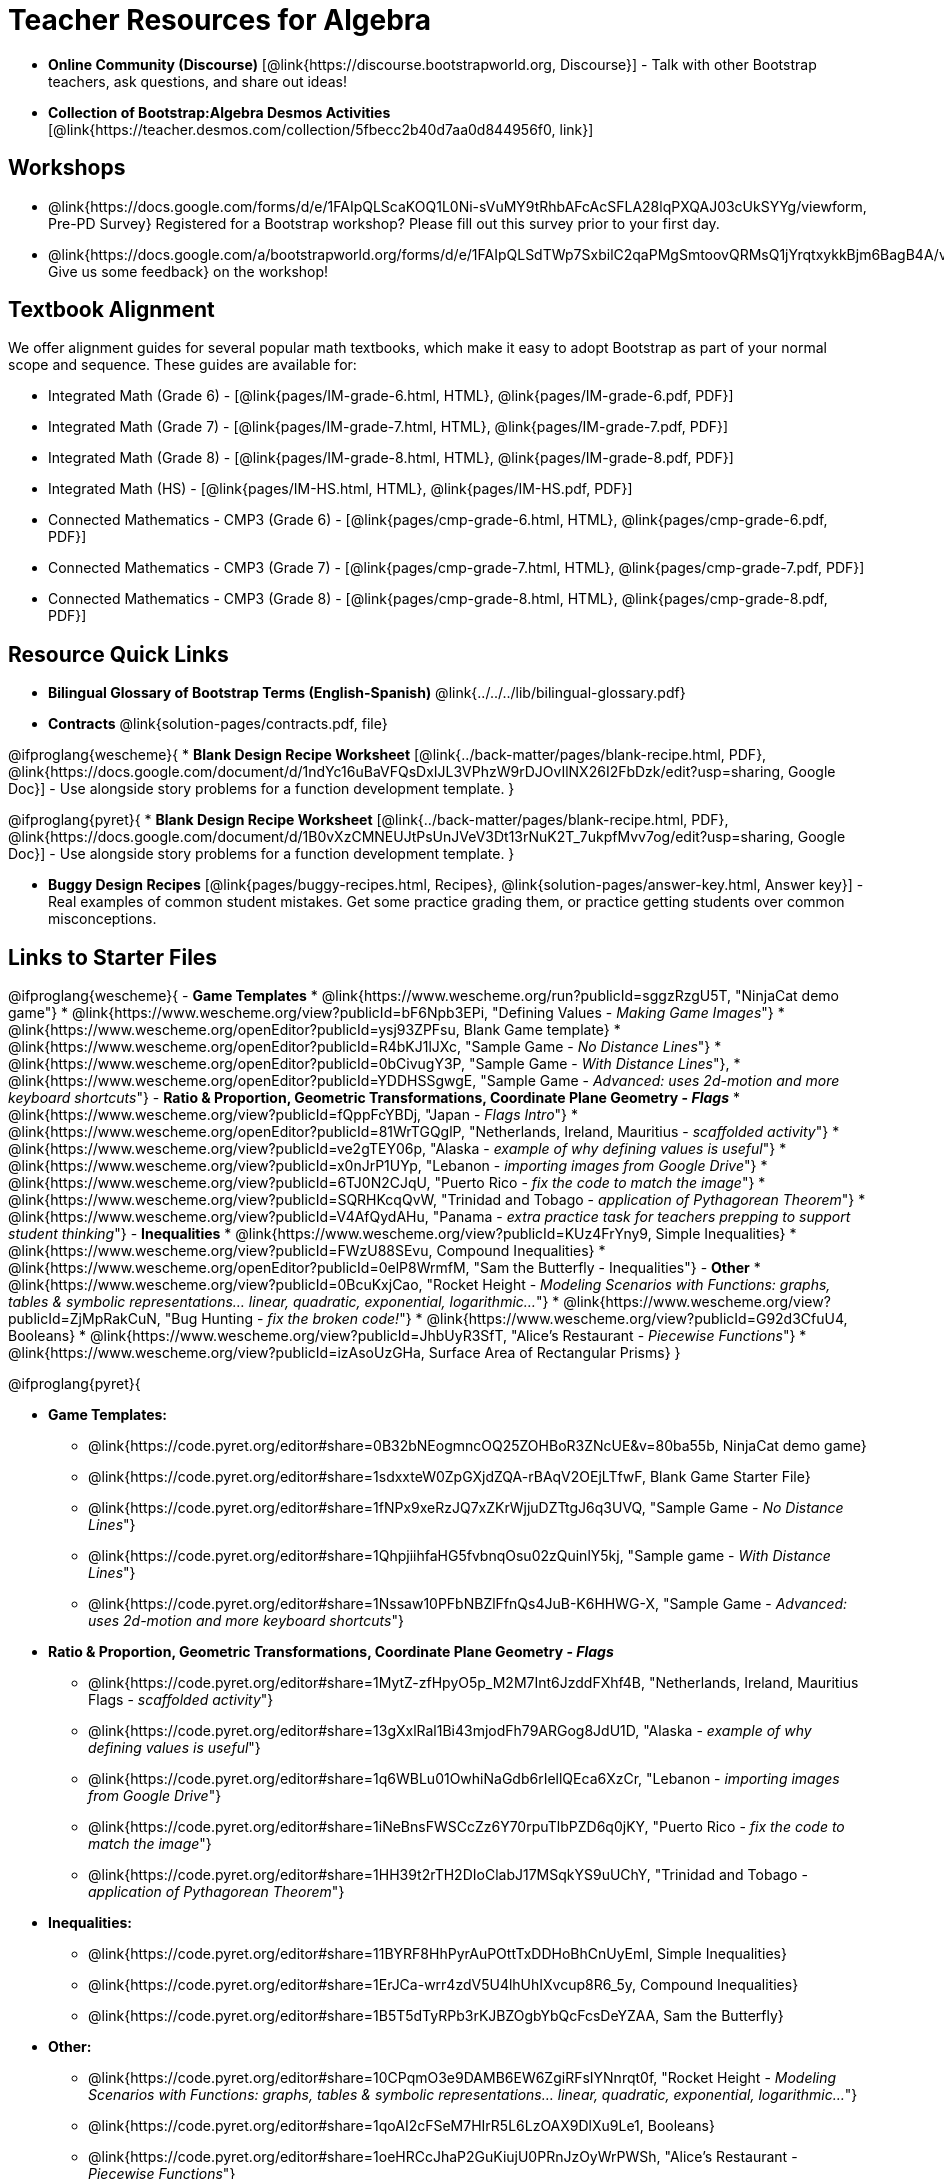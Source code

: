 = Teacher Resources for Algebra

[.teacher_resources]

- *Online Community (Discourse)* [@link{https://discourse.bootstrapworld.org, Discourse}] - Talk with other Bootstrap teachers, ask questions, and share out ideas!

- *Collection of Bootstrap:Algebra Desmos Activities* [@link{https://teacher.desmos.com/collection/5fbecc2b40d7aa0d844956f0, link}]

== Workshops

* @link{https://docs.google.com/forms/d/e/1FAIpQLScaKOQ1L0Ni-sVuMY9tRhbAFcAcSFLA28lqPXQAJ03cUkSYYg/viewform, Pre-PD Survey} Registered for a Bootstrap workshop? Please fill out this survey prior to your first day.

* @link{https://docs.google.com/a/bootstrapworld.org/forms/d/e/1FAIpQLSdTWp7SxbilC2qaPMgSmtoovQRMsQ1jYrqtxykkBjm6BagB4A/viewform, Give us some feedback} on the workshop!

== Textbook Alignment
We offer alignment guides for several popular math textbooks, which make it easy to adopt Bootstrap as part of your normal scope and sequence. These guides are available for:

- Integrated Math (Grade 6) - [@link{pages/IM-grade-6.html, HTML}, @link{pages/IM-grade-6.pdf, PDF}]
- Integrated Math (Grade 7) - [@link{pages/IM-grade-7.html, HTML}, @link{pages/IM-grade-7.pdf, PDF}]
- Integrated Math (Grade 8) - [@link{pages/IM-grade-8.html, HTML}, @link{pages/IM-grade-8.pdf, PDF}]
- Integrated Math (HS) - [@link{pages/IM-HS.html, HTML}, @link{pages/IM-HS.pdf, PDF}]
- Connected Mathematics - CMP3 (Grade 6) - [@link{pages/cmp-grade-6.html, HTML}, @link{pages/cmp-grade-6.pdf, PDF}]
- Connected Mathematics - CMP3 (Grade 7) - [@link{pages/cmp-grade-7.html, HTML}, @link{pages/cmp-grade-7.pdf, PDF}]
- Connected Mathematics - CMP3 (Grade 8) - [@link{pages/cmp-grade-8.html, HTML}, @link{pages/cmp-grade-8.pdf, PDF}]

== Resource Quick Links

* *Bilingual Glossary of Bootstrap Terms (English-Spanish)* @link{../../../lib/bilingual-glossary.pdf}

* *Contracts* @link{solution-pages/contracts.pdf, file}

@ifproglang{wescheme}{
* *Blank Design Recipe Worksheet* [@link{../back-matter/pages/blank-recipe.html, PDF}, @link{https://docs.google.com/document/d/1ndYc16uBaVFQsDxIJL3VPhzW9rDJOvIlNX26I2FbDzk/edit?usp=sharing, Google Doc}] - Use alongside story problems for a function development template.
}

@ifproglang{pyret}{
* *Blank Design Recipe Worksheet* [@link{../back-matter/pages/blank-recipe.html, PDF}, @link{https://docs.google.com/document/d/1B0vXzCMNEUJtPsUnJVeV3Dt13rNuK2T_7ukpfMvv7og/edit?usp=sharing, Google Doc}] - Use alongside story problems for a function development template.
}

* *Buggy Design Recipes*
[@link{pages/buggy-recipes.html, Recipes}, @link{solution-pages/answer-key.html, Answer key}] - Real examples of common student mistakes. Get some practice grading them, or practice getting students over common misconceptions.

== Links to Starter Files
@ifproglang{wescheme}{
- *Game Templates*
 * @link{https://www.wescheme.org/run?publicId=sggzRzgU5T, "NinjaCat demo game"}
 * @link{https://www.wescheme.org/view?publicId=bF6Npb3EPi, "Defining Values - _Making Game Images_"}
 * @link{https://www.wescheme.org/openEditor?publicId=ysj93ZPFsu, Blank Game template}
 * @link{https://www.wescheme.org/openEditor?publicId=R4bKJ1lJXc, "Sample Game - _No Distance Lines_"}
 * @link{https://www.wescheme.org/openEditor?publicId=0bCivugY3P, "Sample Game - _With Distance Lines_"},
 * @link{https://www.wescheme.org/openEditor?publicId=YDDHSSgwgE, "Sample Game - _Advanced: uses 2d-motion and more keyboard shortcuts_"}
- *Ratio & Proportion, Geometric Transformations, Coordinate Plane Geometry - _Flags_*
 * @link{https://www.wescheme.org/view?publicId=fQppFcYBDj, "Japan - _Flags Intro_"}
 * @link{https://www.wescheme.org/openEditor?publicId=81WrTGQglP, "Netherlands, Ireland, Mauritius - _scaffolded activity_"}
 * @link{https://www.wescheme.org/view?publicId=ve2gTEY06p, "Alaska - _example of why defining values is useful_"}
 * @link{https://www.wescheme.org/view?publicId=x0nJrP1UYp, "Lebanon - _importing images from Google Drive_"}
 * @link{https://www.wescheme.org/view?publicId=6TJ0N2CJqU, "Puerto Rico - _fix the code to match the image_"}
 * @link{https://www.wescheme.org/view?publicId=SQRHKcqQvW, "Trinidad and Tobago - _application of Pythagorean Theorem_"}
 * @link{https://www.wescheme.org/view?publicId=V4AfQydAHu, "Panama - _extra practice task for teachers prepping to support student thinking_"}
- *Inequalities*
 * @link{https://www.wescheme.org/view?publicId=KUz4FrYny9, Simple Inequalities}
 * @link{https://www.wescheme.org/view?publicId=FWzU88SEvu, Compound Inequalities}
 * @link{https://www.wescheme.org/openEditor?publicId=0elP8WrmfM, "Sam the Butterfly - Inequalities"}
- *Other*
 * @link{https://www.wescheme.org/view?publicId=0BcuKxjCao, "Rocket Height - _Modeling Scenarios with Functions: graphs, tables & symbolic representations... linear, quadratic, exponential, logarithmic..._"}
 * @link{https://www.wescheme.org/view?publicId=ZjMpRakCuN, "Bug Hunting - _fix the broken code!_"}
 * @link{https://www.wescheme.org/view?publicId=G92d3CfuU4, Booleans}
 * @link{https://www.wescheme.org/view?publicId=JhbUyR3SfT, "Alice's Restaurant - _Piecewise Functions_"}
 * @link{https://www.wescheme.org/view?publicId=izAsoUzGHa, Surface Area of Rectangular Prisms}
}

@ifproglang{pyret}{

- *Game Templates:*
 * @link{https://code.pyret.org/editor#share=0B32bNEogmncOQ25ZOHBoR3ZNcUE&v=80ba55b, NinjaCat demo game}
 * @link{https://code.pyret.org/editor#share=1sdxxteW0ZpGXjdZQA-rBAqV2OEjLTfwF, Blank Game Starter File}
 * @link{https://code.pyret.org/editor#share=1fNPx9xeRzJQ7xZKrWjjuDZTtgJ6q3UVQ, "Sample Game - _No Distance Lines_"}
 * @link{https://code.pyret.org/editor#share=1QhpjiihfaHG5fvbnqOsu02zQuinlY5kj, "Sample game - _With Distance Lines_"}
 * @link{https://code.pyret.org/editor#share=1Nssaw10PFbNBZlFfnQs4JuB-K6HHWG-X, "Sample Game - _Advanced: uses 2d-motion and more keyboard shortcuts_"}
- *Ratio & Proportion, Geometric Transformations, Coordinate Plane Geometry - _Flags_*
 * @link{https://code.pyret.org/editor#share=1MytZ-zfHpyO5p_M2M7Int6JzddFXhf4B, "Netherlands, Ireland, Mauritius Flags - _scaffolded activity_"}
 * @link{https://code.pyret.org/editor#share=13gXxlRal1Bi43mjodFh79ARGog8JdU1D, "Alaska - _example of why defining values is useful_"}
 * @link{https://code.pyret.org/editor#share=1q6WBLu01OwhiNaGdb6rIellQEca6XzCr, "Lebanon - _importing images from Google Drive_"}
 * @link{https://code.pyret.org/editor#share=1iNeBnsFWSCcZz6Y70rpuTlbPZD6q0jKY, "Puerto Rico - _fix the code to match the image_"}
 * @link{https://code.pyret.org/editor#share=1HH39t2rTH2DIoClabJ17MSqkYS9uUChY, "Trinidad and Tobago - _application of Pythagorean Theorem_"}
-  *Inequalities:*
 * @link{https://code.pyret.org/editor#share=11BYRF8HhPyrAuPOttTxDDHoBhCnUyEmI, Simple Inequalities}
 * @link{https://code.pyret.org/editor#share=1ErJCa-wrr4zdV5U4lhUhIXvcup8R6_5y, Compound Inequalities}
 * @link{https://code.pyret.org/editor#share=1B5T5dTyRPb3rKJBZOgbYbQcFcsDeYZAA, Sam the Butterfly}
- *Other:*
 * @link{https://code.pyret.org/editor#share=10CPqmO3e9DAMB6EW6ZgiRFsIYNnrqt0f, "Rocket Height - _Modeling Scenarios with Functions: graphs, tables & symbolic representations... linear, quadratic, exponential, logarithmic..._"}
 * @link{https://code.pyret.org/editor#share=1qoAI2cFSeM7HIrR5L6LzOAX9DlXu9Le1, Booleans}
 * @link{https://code.pyret.org/editor#share=1oeHRCcJhaP2GuKiujU0PRnJzOyWrPWSh, "Alice's Restaurant - _Piecewise Functions_"}
 * @link{https://code.pyret.org/editor#share=1qU_aWQgfHLX5vRsFiFPK8JxUUXXAu1Ha, Surface Area of a Rectangular Prism}
}

== Videos for Teachers
Developed in partnership with @link{https://www.code.org, Code.org}

//Embed 10 videos here
[cols="30a,30a,30a", stripes=none]
|===
|
*Modeling and Coordinates*

video::hy3SKXANmSQ[youtube]

|
*Order of Operations*

video::ObJ0Aawc9s4[youtube]

|
*Domain and Range*

video::yW9XLaY5i8A[youtube]

|
*Defining Values*

video::bOIs2DyMUv8[youtube]

|
*Introducing The Design Recipe*

video::Yf5w56PpaTw[youtube]

|
*Using The Design Recipe*

video::e5ORR9LpgkU[youtube]

|
*Boolean Logic & Inequalities*

video::XjT-PdWmvtE[youtube]

|
*Piecewise Functions*

video::DYrd_xaTKYU[youtube]

|
*The Pythagorean Theorem*

video::35UgYAPkNcc[youtube]

|
*Why Is Algebra So Hard?*

video::0t3Q_syA0Mk[youtube]

|===

== Exercises and Solutions
@all-exercises

== Other Facilitation Resources

@ifproglang{wescheme}{
- *Assessment Guide* [@link{https://docs.google.com/document/d/1uJk66awwVCqJPSTiwMy1FKuYd1FipsShJwCUCq0P7Tw/edit?usp=sharing, Google Doc}] - Guidance for teachers on assessing student programs.
}

- *Grading Rubric* [@link{https://docs.google.com/document/d/10YYUmMbE77VwC3W24yZykZe1I0ELL_jE2_NQyH473MY/edit#, Google Doc}] - A simple grading rubric for Design Recipes.

- *Sample Homework Submission Form* [@link{https://docs.google.com/forms/d/1fyf1xHQElboxDoHy_Voq1YNRy3aRpxIS99ofek5ti8c/viewform, Google Doc}]

- *Broadening Participation* [@link{https://docs.google.com/presentation/d/17uEl-yS2smjSuOdDLJPzMWWffeXTqBsENjAaZe_qkso/view, Google Slides}] - Making computing relevant, accessible and welcoming to all students isn't a pipe-dream. Like anything else worth doing, it takes some good practice and a desire to do it right and keep improving. We've put together some pointers based on best-practices from the CS-Education literature, for Bootstrap teachers or anyone looking to broaden participation in Computer Science.

